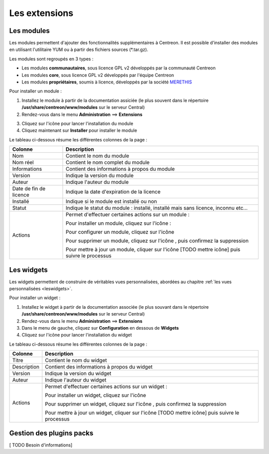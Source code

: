 ==============
Les extensions
==============

***********
Les modules
***********

Les modules permettent d'ajouter des fonctionnalités supplémentaires à Centreon.
Il est possible d'installer des modules en utilisant l'utilitaire YUM ou à partir des fichiers sources (*.tar.gz).

Les modules sont regroupés en 3 types :

* Les modules **communautaires**, sous licence GPL v2 développés par la communauté Centreon
* Les modules **core**, sous licence GPL v2 développés par l'équipe Centreon
* Les modules **propriétaires**, soumis à licence, développés par la société `MERETHIS <http://www.merethis.com>`_

Pour installer un module :

1. Installez le module à partir de la documentation assiciée (le plus souvent dans le répertoire **/usr/share/centreon/www/modules** sur le serveur Central)
2. Rendez-vous dans le menu **Administration** ==> **Extensions**

.. image :: /images/guide_exploitation/cextensions.png
   :align: center

3. Cliquez sur l'icône |install| pour lancer l'installation du module
4. Cliquez maintenant sur **Installer** pour installer le module

Le tableau ci-dessous résume les différentes colonnes de la page :

+-------------------------+------------------------------------------------------------------------------------------------------------+
|   Colonne               |  Description                                                                                               | 
+=========================+============================================================================================================+
| Nom                     | Contient le nom du module                                                                                  |
+-------------------------+------------------------------------------------------------------------------------------------------------+
| Nom réel                | Contient le nom complet du module                                                                          |
+-------------------------+------------------------------------------------------------------------------------------------------------+
| Informations            | Contient des informations à propos du module                                                               |
+-------------------------+------------------------------------------------------------------------------------------------------------+
| Version                 | Indique la version du module                                                                               |
+-------------------------+------------------------------------------------------------------------------------------------------------+
| Auteur                  | Indique l'auteur du module                                                                                 |
+-------------------------+------------------------------------------------------------------------------------------------------------+
| Date de fin de licence  | Indique la date d'expiration de la licence                                                                 |
+-------------------------+------------------------------------------------------------------------------------------------------------+
| Installé                | Indique si le module est installé ou non                                                                   |
+-------------------------+------------------------------------------------------------------------------------------------------------+
| Statut                  | Indique le statut du module : installé, installé mais sans licence, inconnu etc...                         |
+-------------------------+------------------------------------------------------------------------------------------------------------+
| Actions                 | Permet d'effectuer certaines actions sur un module :                                                       |
|                         |                                                                                                            |
|                         | Pour installer un module, cliquez sur l'icône : |install|                                                  |
|                         |                                                                                                            |
|                         | Pour configurer un module, cliquez sur l'icône |configure|                                                 |
|                         |                                                                                                            |
|                         | Pour supprimer un module, cliquez sur l'icône |delete|, puis confirmez la suppression                      |
|                         |                                                                                                            |
|                         | Pour mettre à jour un module, cliquer sur l'icône [TODO mettre icône] puis suivre le processus             |
+-------------------------+------------------------------------------------------------------------------------------------------------+

***********
Les widgets
***********

Les widgets permettent de construire de véritables vues personnalisées, abordées au chapitre :ref:`les vues personnalisées <leswidgets>`.

Pour installer un widget :

#. Installez le widget à partir de la documentation associée (le plus souvant dans le répertoire **/usr/share/centreon/www/modules** sur le serveur Central)
#. Rendez-vous dans le menu **Administration** ==> **Extensions**
#. Dans le menu de gauche, cliquez sur **Configuration** en dessous de **Widgets**
#. Cliquez sur l'icône |install| pour lancer l'installation du widget

Le tableau ci-dessous résume les différentes colonnes de la page :

+-------------------------+------------------------------------------------------------------------------------------------------------+
|   Colonne               |  Description                                                                                               | 
+=========================+============================================================================================================+
| Titre                   | Contient le nom du widget                                                                                  |
+-------------------------+------------------------------------------------------------------------------------------------------------+
| Description             | Contient des informations à propos du widget                                                               |
+-------------------------+------------------------------------------------------------------------------------------------------------+
| Version                 | Indique la version du widget                                                                               |
+-------------------------+------------------------------------------------------------------------------------------------------------+
| Auteur                  | Indique l'auteur du widget                                                                                 |
+-------------------------+------------------------------------------------------------------------------------------------------------+
| Actions                 | Permet d'effectuer certaines actions sur un widget :                                                       |
|                         |                                                                                                            |
|                         | Pour installer un widget, cliquez sur l'icône |install|                                                    |
|                         |                                                                                                            |
|                         | Pour supprimer un widget, cliquez sur l'icône |delete|, puis confirmez la suppression                      |
|                         |                                                                                                            |
|                         | Pour mettre à jour un widget, cliquer sur l'icône [TODO mettre icône] puis suivre le processus             |
+-------------------------+------------------------------------------------------------------------------------------------------------+

*************************
Gestion des plugins packs
*************************

[ TODO Besoin d'informations]

.. |enabled|    image:: /images/enabled.png
.. |disabled|    image:: /images/disabled.png
.. |install|    image:: /images/install.png
.. |delete|    image:: /images/delete.png
.. |configure|    image:: /images/configure.png
